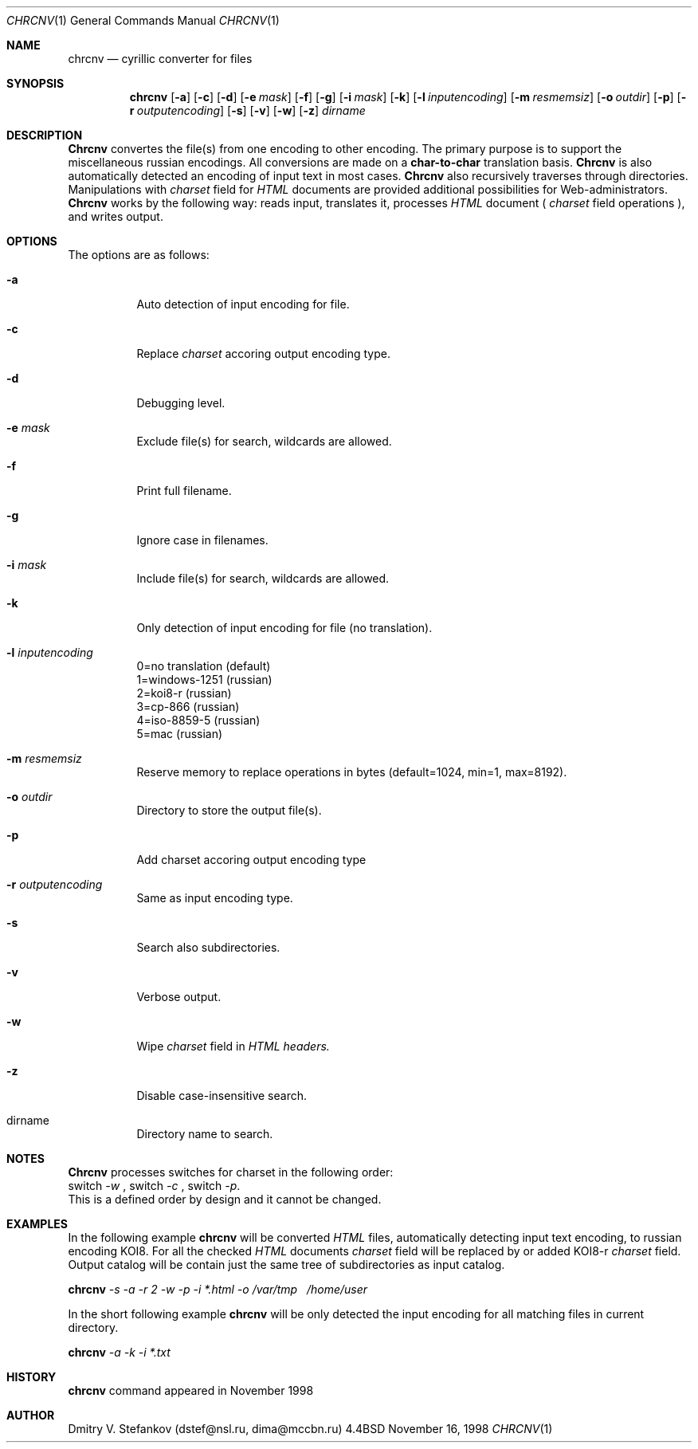 .\" Copyright (c) 1985, 1991, 1993
.\"	The Regents of the University of California.  All rights reserved.
.\"
.\" Redistribution and use in source and binary forms, with or without
.\" modification, are permitted provided that the following conditions
.\" are met:
.\" 1. Redistributions of source code must retain the above copyright
.\"    notice, this list of conditions and the following disclaimer.
.\" 2. Redistributions in binary form must reproduce the above copyright
.\"    notice, this list of conditions and the following disclaimer in the
.\"    documentation and/or other materials provided with the distribution.
.\" 3. All advertising materials mentioning features or use of this software
.\"    must display the following acknowledgement:
.\"	This product includes software developed by the University of
.\"	California, Berkeley and its contributors.
.\" 4. Neither the name of the University nor the names of its contributors
.\"    may be used to endorse or promote products derived from this software
.\"    without specific prior written permission.
.\"
.\" THIS SOFTWARE IS PROVIDED BY THE REGENTS AND CONTRIBUTORS ``AS IS'' AND
.\" ANY EXPRESS OR IMPLIED WARRANTIES, INCLUDING, BUT NOT LIMITED TO, THE
.\" IMPLIED WARRANTIES OF MERCHANTABILITY AND FITNESS FOR A PARTICULAR PURPOSE
.\" ARE DISCLAIMED.  IN NO EVENT SHALL THE REGENTS OR CONTRIBUTORS BE LIABLE
.\" FOR ANY DIRECT, INDIRECT, INCIDENTAL, SPECIAL, EXEMPLARY, OR CONSEQUENTIAL
.\" DAMAGES (INCLUDING, BUT NOT LIMITED TO, PROCUREMENT OF SUBSTITUTE GOODS
.\" OR SERVICES; LOSS OF USE, DATA, OR PROFITS; OR BUSINESS INTERRUPTION)
.\" HOWEVER CAUSED AND ON ANY THEORY OF LIABILITY, WHETHER IN CONTRACT, STRICT
.\" LIABILITY, OR TORT (INCLUDING NEGLIGENCE OR OTHERWISE) ARISING IN ANY WAY
.\" OUT OF THE USE OF THIS SOFTWARE, EVEN IF ADVISED OF THE POSSIBILITY OF
.\" SUCH DAMAGE.
.\"
.\"     @(#)chrcnv.1	8.2 (Berkeley) 11/16/98
.\"	$Id: chrcnv.man 1.3 2000/01/22 05:31:07 dstef Exp dstef $
.\"
.Dd November 16, 1998
.Dt CHRCNV 1
.Os BSD 4.4
.Sh NAME
.Nm chrcnv
.Nd cyrillic
.Tn converter
for files
.Sh SYNOPSIS
.Nm chrcnv
.Op Fl a
.Op Fl c
.Op Fl d
.Op Fl e Ar mask
.Op Fl f
.Op Fl g
.Op Fl i Ar mask
.Op Fl k
.Op Fl l Ar inputencoding
.Op Fl m Ar resmemsiz
.Op Fl o Ar outdir
.Op Fl p
.Op Fl r Ar outputencoding
.Op Fl s
.Op Fl v
.Op Fl w
.Op Fl z
.Ar dirname
.Sh DESCRIPTION
.Nm Chrcnv
convertes the file(s) from one encoding to other encoding.
The primary purpose is to support the miscellaneous russian encodings.
All conversions are made on a
.Nm char-to-char
translation basis.
.Nm Chrcnv
is also automatically detected an encoding of input text
in most cases.
.Nm Chrcnv
also recursively traverses through directories.
Manipulations with 
.Ar charset
field for 
.Ar HTML
documents are provided
additional possibilities for Web-administrators.
.Nm Chrcnv
works by the following way: reads input, translates it,
processes
.Ar HTML
document (
.Ar charset
field operations ), and writes output.
.Sh OPTIONS
The options are as follows:
.Bl -tag -width Ds
.It Fl a
Auto detection of input encoding for file.
.It Fl c
Replace
.Ar charset
accoring output encoding type.
.It Fl d
Debugging level.
.It Fl e Ar mask
Exclude file(s) for search, wildcards are allowed.
.It Fl f
Print full filename.
.It Fl g
Ignore case in filenames.
.It Fl i Ar mask
Include file(s) for search, wildcards are allowed.
.It Fl k
Only detection of input encoding for file (no translation).
.It Fl l Ar inputencoding
  0=no translation (default)
  1=windows-1251 (russian)
  2=koi8-r (russian)
  3=cp-866 (russian)
  4=iso-8859-5 (russian)
  5=mac (russian)
.It Fl m Ar resmemsiz
Reserve memory to replace operations in bytes
(default=1024, min=1, max=8192).
.It Fl o Ar outdir
Directory to store the output file(s).
.It Fl p
Add charset accoring output encoding type
.It Fl r Ar outputencoding
Same as input encoding type.
.It Fl s
Search also subdirectories.
.It Fl v
Verbose output.
.It Fl w
Wipe
.Ar charset
field in
.Ar HTML headers.
.It Fl z
Disable case-insensitive search.
.It dirname
Directory name to search.
.Sh NOTES
.Nm Chrcnv
processes switches for charset in the following order:
.br
switch
.Ar -w
, switch
.Ar -c
, switch 
.Ar -p .
.br
This is a defined order by design and it cannot be changed.
.Sh EXAMPLES
In the following example 
.Nm chrcnv 
will be converted
.Ar HTML
files, automatically detecting input text encoding, to russian encoding
KOI8. For all the checked
.Ar HTML
documents
.Ar charset
field will be
replaced by or added KOI8-r
.Ar charset
field.
Output catalog will be
contain just the same tree of subdirectories as input catalog.

.Nm chrcnv 
.Ar -s -a -r 2 -w -p -i *.html -o 
.Ar /var/tmp \  /home/user

In the short following example
.Nm chrcnv
will be only detected
the input encoding for all matching files in current directory.

.Nm   chrcnv 
.Ar -a -k -i *.txt
.Sh HISTORY
.Nm
command appeared in November 1998
.Sh AUTHOR
.Tn Dmitry V. Stefankov
(dstef@nsl.ru, dima@mccbn.ru)
